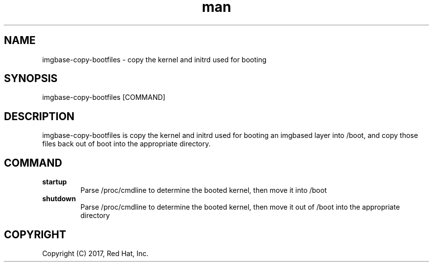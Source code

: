 .\" Manpage for imgbase-copy-bootfiles.
.\" Contact rbarry@redhat.com to correct errors or typos.
.TH man 8 "9 January 2017" "1.0" "imgbase-copy-bootfiles man page"
.SH NAME
imgbase-copy-bootfiles \- copy the kernel and initrd used for booting
.SH SYNOPSIS
imgbase-copy-bootfiles [COMMAND]
.SH DESCRIPTION
imgbase-copy-bootfiles is copy the kernel and initrd used for booting an
imgbased layer into /boot, and copy those files back out of boot into the
appropriate directory.
.SH COMMAND
.IP \fBstartup\fR
Parse /proc/cmdline to determine the booted kernel, then move it into /boot
.IP \fBshutdown\fR
Parse /proc/cmdline to determine the booted kernel, then move it out of
/boot into the appropriate directory
.SH COPYRIGHT
Copyright (C) 2017, Red Hat, Inc.
